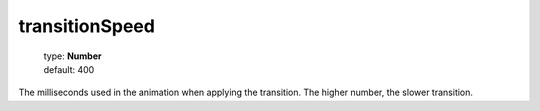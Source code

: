 ===============
transitionSpeed
===============

    | type: **Number**
    | default: 400

The milliseconds used in the animation when applying the transition.
The higher number, the slower transition.